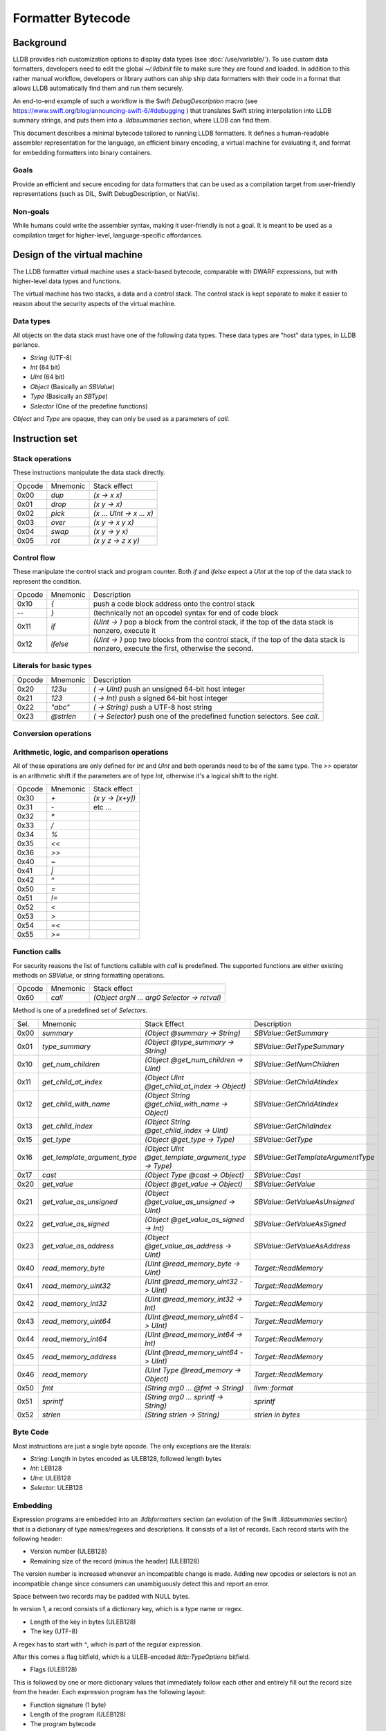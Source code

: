 Formatter Bytecode
==================

Background
----------

LLDB provides rich customization options to display data types (see :doc:`/use/variable/`). To use custom data formatters, developers need to edit the global `~/.lldbinit` file to make sure they are found and loaded. In addition to this rather manual workflow, developers or library authors can ship ship data formatters with their code in a format that allows LLDB automatically find them and run them securely.

An end-to-end example of such a workflow is the Swift `DebugDescription` macro (see https://www.swift.org/blog/announcing-swift-6/#debugging ) that translates Swift string interpolation into LLDB summary strings, and puts them into a `.lldbsummaries` section, where LLDB can find them.

This document describes a minimal bytecode tailored to running LLDB formatters. It defines a human-readable assembler representation for the language, an efficient binary encoding, a virtual machine for evaluating it, and format for embedding formatters into binary containers.

Goals
~~~~~

Provide an efficient and secure encoding for data formatters that can be used as a compilation target from user-friendly representations (such as DIL, Swift DebugDescription, or NatVis).

Non-goals
~~~~~~~~~

While humans could write the assembler syntax, making it user-friendly is not a goal. It is meant to be used as a compilation target for higher-level, language-specific affordances.

Design of the virtual machine
-----------------------------

The LLDB formatter virtual machine uses a stack-based bytecode, comparable with DWARF expressions, but with higher-level data types and functions.

The virtual machine has two stacks, a data and a control stack. The control stack is kept separate to make it easier to reason about the security aspects of the virtual machine.

Data types
~~~~~~~~~~

All objects on the data stack must have one of the following data types. These data types are "host" data types, in LLDB parlance.

* *String* (UTF-8)
* *Int* (64 bit)
* *UInt* (64 bit)
* *Object* (Basically an `SBValue`)
* *Type* (Basically an `SBType`)
* *Selector* (One of the predefine functions)

*Object* and *Type* are opaque, they can only be used as a parameters of `call`.

Instruction set
---------------

Stack operations
~~~~~~~~~~~~~~~~

These instructions manipulate the data stack directly.

========  ==========  ===========================
 Opcode    Mnemonic    Stack effect
--------  ----------  ---------------------------
 0x00      `dup`       `(x -> x x)`
 0x01      `drop`      `(x y -> x)`
 0x02      `pick`      `(x ... UInt -> x ... x)`
 0x03      `over`      `(x y -> x y x)`
 0x04      `swap`      `(x y -> y x)`
 0x05      `rot`       `(x y z -> z x y)`
========  ==========  ===========================

Control flow
~~~~~~~~~~~~

These manipulate the control stack and program counter. Both `if` and `ifelse` expect a `UInt` at the top of the data stack to represent the condition.

========  ==========  ============================================================
 Opcode    Mnemonic    Description
--------  ----------  ------------------------------------------------------------
 0x10       `{`        push a code block address onto the control stack
  --        `}`        (technically not an opcode) syntax for end of code block
 0x11      `if`        `(UInt -> )` pop a block from the control stack,
                       if the top of the data stack is nonzero, execute it
 0x12      `ifelse`    `(UInt -> )` pop two blocks from the control stack, if
                       the top of the data stack is nonzero, execute the first,
                       otherwise the second.
========  ==========  ============================================================

Literals for basic types
~~~~~~~~~~~~~~~~~~~~~~~~

========  ===========  ============================================================
 Opcode    Mnemonic    Description
--------  -----------  ------------------------------------------------------------
 0x20      `123u`      `( -> UInt)` push an unsigned 64-bit host integer
 0x21      `123`       `( -> Int)` push a signed 64-bit host integer
 0x22      `"abc"`     `( -> String)` push a UTF-8 host string
 0x23      `@strlen`   `( -> Selector)` push one of the predefined function
                       selectors. See `call`.
========  ===========  ============================================================

Conversion operations
~~~~~~~~~~~~~~~~~~~~~

========  ===========  ================================================================
 Opcode    Mnemonic    Description
--------  -----------  ----------------------------------------------------------------
 0x2a      `as_int`   `( UInt -> Int)` reinterpret a UInt as an Int
 0x2b      `as_uint`  `( Int -> UInt)` reinterpret an Int as a UInt
 0x2c      `is_null`  `( Object -> UInt )` check an object for null `(object ? 0 : 1)`
========  ===========  ================================================================


Arithmetic, logic, and comparison operations
~~~~~~~~~~~~~~~~~~~~~~~~~~~~~~~~~~~~~~~~~~~~

All of these operations are only defined for `Int` and `UInt` and both operands need to be of the same type. The `>>` operator is an arithmetic shift if the parameters are of type `Int`, otherwise it's a logical shift to the right.

========  ==========  ===========================
 Opcode    Mnemonic    Stack effect
--------  ----------  ---------------------------
 0x30      `+`         `(x y -> [x+y])`
 0x31      `-`          etc ...
 0x32      `*`
 0x33      `/`
 0x34      `%`
 0x35      `<<`
 0x36      `>>`
 0x40      `~`
 0x41      `|`
 0x42      `^`
 0x50      `=`
 0x51      `!=`
 0x52      `<`
 0x53      `>`
 0x54      `=<`
 0x55      `>=`
========  ==========  ===========================

Function calls
~~~~~~~~~~~~~~

For security reasons the list of functions callable with `call` is predefined. The supported functions are either existing methods on `SBValue`, or string formatting operations.

========  ==========  ============================================
 Opcode    Mnemonic    Stack effect
--------  ----------  --------------------------------------------
 0x60      `call`      `(Object argN ... arg0 Selector -> retval)`
========  ==========  ============================================

Method is one of a predefined set of *Selectors*.

====  ============================  ===================================================  ==================================
Sel.  Mnemonic                      Stack Effect                                         Description
----  ----------------------------  ---------------------------------------------------  ----------------------------------
0x00  `summary`                     `(Object @summary -> String)`                        `SBValue::GetSummary`
0x01  `type_summary`                `(Object @type_summary -> String)`                   `SBValue::GetTypeSummary`
0x10  `get_num_children`            `(Object @get_num_children -> UInt)`                 `SBValue::GetNumChildren`
0x11  `get_child_at_index`          `(Object UInt @get_child_at_index -> Object)`        `SBValue::GetChildAtIndex`
0x12  `get_child_with_name`         `(Object String @get_child_with_name -> Object)`     `SBValue::GetChildAtIndex`
0x13  `get_child_index`             `(Object String @get_child_index -> UInt)`           `SBValue::GetChildIndex`
0x15  `get_type`                    `(Object @get_type -> Type)`                         `SBValue::GetType`
0x16  `get_template_argument_type`  `(Object UInt @get_template_argument_type -> Type)`  `SBValue::GetTemplateArgumentType`
0x17  `cast`                        `(Object Type @cast -> Object)`                      `SBValue::Cast`
0x20  `get_value`                   `(Object @get_value -> Object)`                      `SBValue::GetValue`
0x21  `get_value_as_unsigned`       `(Object @get_value_as_unsigned -> UInt)`            `SBValue::GetValueAsUnsigned`
0x22  `get_value_as_signed`         `(Object @get_value_as_signed -> Int)`               `SBValue::GetValueAsSigned`
0x23  `get_value_as_address`        `(Object @get_value_as_address -> UInt)`             `SBValue::GetValueAsAddress`
0x40  `read_memory_byte`            `(UInt @read_memory_byte -> UInt)`                   `Target::ReadMemory`
0x41  `read_memory_uint32`          `(UInt @read_memory_uint32 -> UInt)`                 `Target::ReadMemory`
0x42  `read_memory_int32`           `(UInt @read_memory_int32 -> Int)`                   `Target::ReadMemory`
0x43  `read_memory_uint64`          `(UInt @read_memory_uint64 -> UInt)`                 `Target::ReadMemory`
0x44  `read_memory_int64`           `(UInt @read_memory_int64 -> Int)`                   `Target::ReadMemory`
0x45  `read_memory_address`         `(UInt @read_memory_uint64 -> UInt)`                 `Target::ReadMemory`
0x46  `read_memory`                 `(UInt Type @read_memory -> Object)`                 `Target::ReadMemory`
0x50  `fmt`                         `(String arg0 ... @fmt -> String)`                   `llvm::format`
0x51  `sprintf`                     `(String arg0 ... sprintf -> String)`                `sprintf`
0x52  `strlen`                      `(String strlen -> String)`                          `strlen in bytes`
====  ============================  ===================================================  ==================================

Byte Code
~~~~~~~~~

Most instructions are just a single byte opcode. The only exceptions are the literals:

* *String*: Length in bytes encoded as ULEB128, followed length bytes
* *Int*: LEB128
* *UInt*: ULEB128
* *Selector*: ULEB128

Embedding
~~~~~~~~~

Expression programs are embedded into an `.lldbformatters` section (an evolution of the Swift `.lldbsummaries` section) that is a dictionary of type names/regexes and descriptions. It consists of a list of records. Each record starts with the following header:

* Version number (ULEB128)
* Remaining size of the record (minus the header) (ULEB128)

The version number is increased whenever an incompatible change is made. Adding new opcodes or selectors is not an incompatible change since consumers can unambiguously detect this and report an error.

Space between two records may be padded with NULL bytes.

In version 1, a record consists of a dictionary key, which is a type name or regex.

* Length of the key in bytes (ULEB128)
* The key (UTF-8)

A regex has to start with `^`, which is part of the regular expression.

After this comes a flag bitfield, which is a ULEB-encoded `lldb::TypeOptions` bitfield.

* Flags (ULEB128)


This is followed by one or more dictionary values that immediately follow each other and entirely fill out the record size from the header. Each expression program has the following layout:

* Function signature (1 byte)
* Length of the program (ULEB128)
* The program bytecode

The possible function signatures are:

=========  ====================== ==========================
Signature    Mnemonic             Stack Effect
---------  ---------------------- --------------------------
  0x00     `@summary`             `(Object -> String)`
  0x01     `@init`                `(Object -> Object+)`
  0x02     `@get_num_children`    `(Object+ -> UInt)`
  0x03     `@get_child_index`     `(Object+ String -> UInt)`
  0x04     `@get_child_at_index`  `(Object+ UInt -> Object)`
  0x05     `@get_value`           `(Object+ -> String)`
=========  ====================== ==========================

If not specified, the init function defaults to an empty function that just passes the Object along. Its results may be cached and allow common prep work to be done for an Object that can be reused by subsequent calls to the other methods. This way subsequent calls to `@get_child_at_index` can avoid recomputing shared information, for example.

While it is more efficient to store multiple programs per type key, this is not a requirement. LLDB will merge all entries. If there are conflicts the result is undefined.

Execution model
~~~~~~~~~~~~~~~

Execution begins at the first byte in the program. The program counter of the virtual machine starts at offset 0 of the bytecode and may never move outside the range of the program as defined in the header. The data stack starts with one Object or the result of the `@init` function (`Object+` in the table above).

Error handling
~~~~~~~~~~~~~~

In version 1 errors are unrecoverable, the entire expression will fail if any kind of error is encountered.

